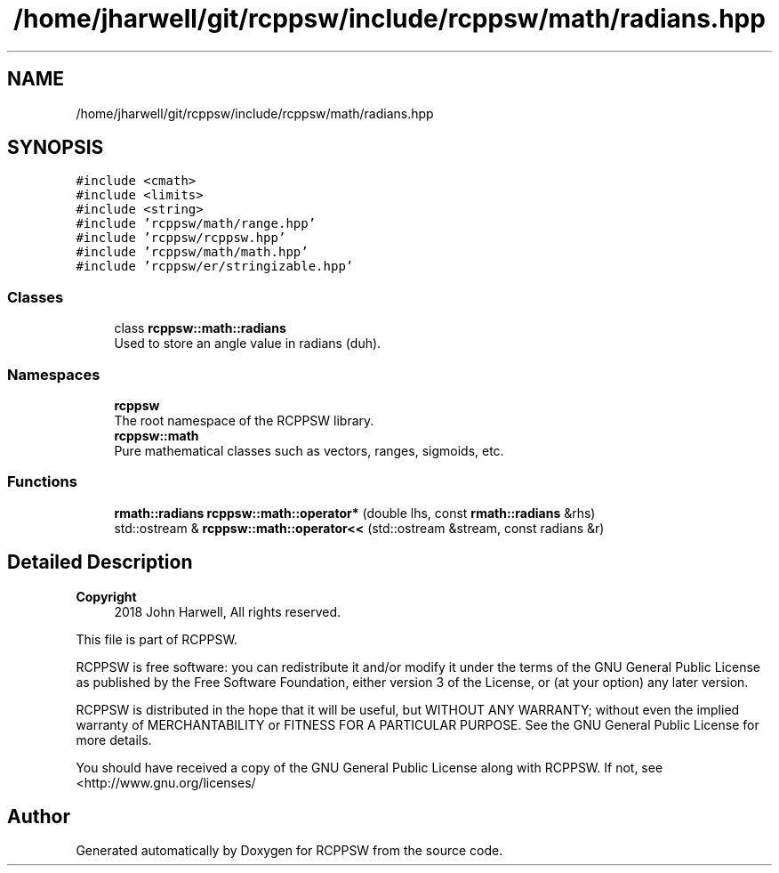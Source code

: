 .TH "/home/jharwell/git/rcppsw/include/rcppsw/math/radians.hpp" 3 "Sat Feb 5 2022" "RCPPSW" \" -*- nroff -*-
.ad l
.nh
.SH NAME
/home/jharwell/git/rcppsw/include/rcppsw/math/radians.hpp
.SH SYNOPSIS
.br
.PP
\fC#include <cmath>\fP
.br
\fC#include <limits>\fP
.br
\fC#include <string>\fP
.br
\fC#include 'rcppsw/math/range\&.hpp'\fP
.br
\fC#include 'rcppsw/rcppsw\&.hpp'\fP
.br
\fC#include 'rcppsw/math/math\&.hpp'\fP
.br
\fC#include 'rcppsw/er/stringizable\&.hpp'\fP
.br

.SS "Classes"

.in +1c
.ti -1c
.RI "class \fBrcppsw::math::radians\fP"
.br
.RI "Used to store an angle value in radians (duh)\&. "
.in -1c
.SS "Namespaces"

.in +1c
.ti -1c
.RI " \fBrcppsw\fP"
.br
.RI "The root namespace of the RCPPSW library\&. "
.ti -1c
.RI " \fBrcppsw::math\fP"
.br
.RI "Pure mathematical classes such as vectors, ranges, sigmoids, etc\&. "
.in -1c
.SS "Functions"

.in +1c
.ti -1c
.RI "\fBrmath::radians\fP \fBrcppsw::math::operator*\fP (double lhs, const \fBrmath::radians\fP &rhs)"
.br
.ti -1c
.RI "std::ostream & \fBrcppsw::math::operator<<\fP (std::ostream &stream, const radians &r)"
.br
.in -1c
.SH "Detailed Description"
.PP 

.PP
\fBCopyright\fP
.RS 4
2018 John Harwell, All rights reserved\&.
.RE
.PP
This file is part of RCPPSW\&.
.PP
RCPPSW is free software: you can redistribute it and/or modify it under the terms of the GNU General Public License as published by the Free Software Foundation, either version 3 of the License, or (at your option) any later version\&.
.PP
RCPPSW is distributed in the hope that it will be useful, but WITHOUT ANY WARRANTY; without even the implied warranty of MERCHANTABILITY or FITNESS FOR A PARTICULAR PURPOSE\&. See the GNU General Public License for more details\&.
.PP
You should have received a copy of the GNU General Public License along with RCPPSW\&. If not, see <http://www.gnu.org/licenses/ 
.SH "Author"
.PP 
Generated automatically by Doxygen for RCPPSW from the source code\&.
